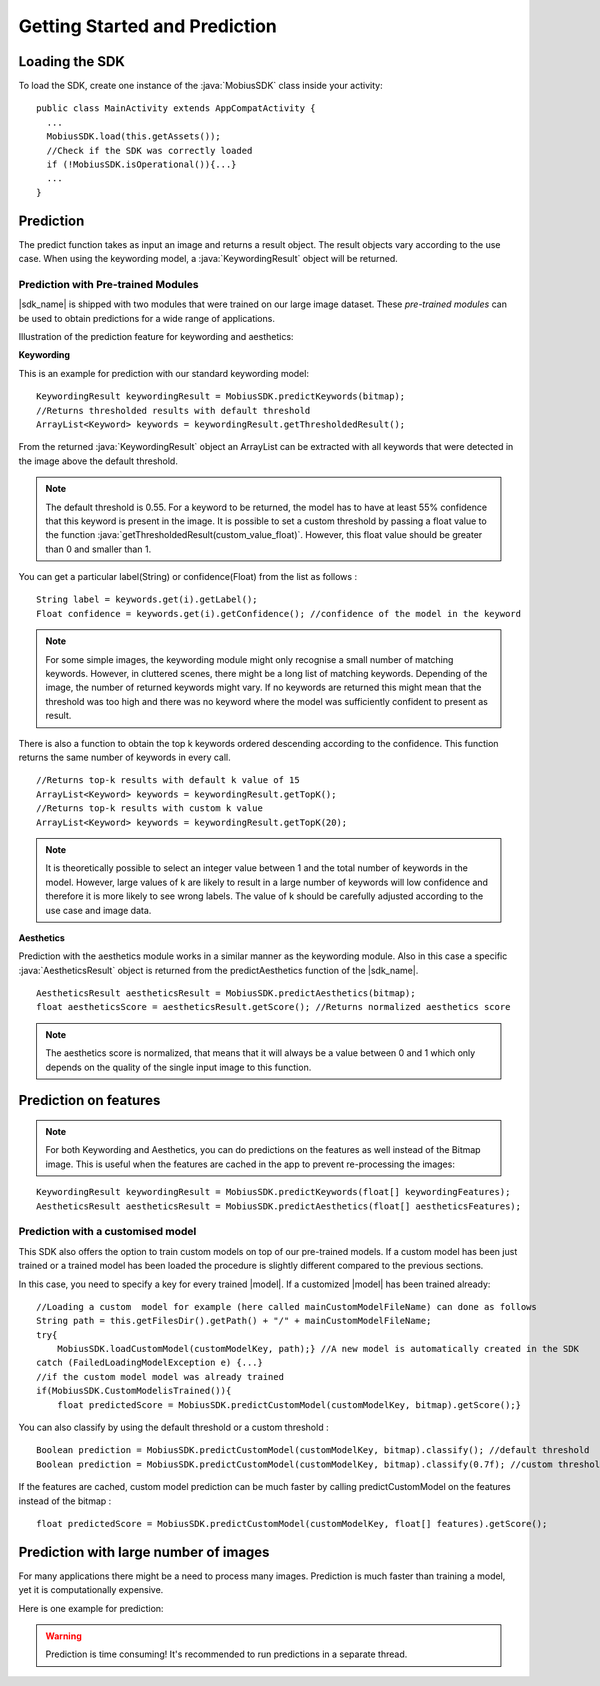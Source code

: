 Getting Started and Prediction
================================


Loading the SDK
------------------

To load the SDK, create one instance of the :java:`MobiusSDK` class inside your activity:

::

  public class MainActivity extends AppCompatActivity {
    ...
    MobiusSDK.load(this.getAssets());
    //Check if the SDK was correctly loaded
    if (!MobiusSDK.isOperational()){...}
    ...
  }



Prediction
-----------


The predict function takes as input an image and returns a result object. The result objects vary according to the use case. When using the keywording model, a :java:`KeywordingResult` object will be returned. 




Prediction with Pre-trained Modules
^^^^^^^^^^^^^^^^^^^^^^^^^^^^^^^^^^^^^

|sdk_name| is shipped with two modules that were trained on our large image dataset.
These *pre-trained modules* can be used to obtain predictions for a wide range of applications.

Illustration of the prediction feature for keywording and aesthetics:

.. image::
   data/prediction_public_models.png
   :height: 400 px
   :width: 600 px
   :align: left


**Keywording**

This is an example for prediction with our standard keywording model:

::

  KeywordingResult keywordingResult = MobiusSDK.predictKeywords(bitmap);
  //Returns thresholded results with default threshold
  ArrayList<Keyword> keywords = keywordingResult.getThresholdedResult();

From the returned :java:`KeywordingResult` object an ArrayList can be extracted with all keywords that were detected in the image above the default threshold. 

.. note::

  The default threshold is 0.55. For a keyword to be returned, the model has to have at least 55% confidence that this keyword is present in the image. It is possible to set a custom threshold by passing a float value to the function :java:`getThresholdedResult(custom_value_float)`. However, this float value should be greater than 0 and smaller than 1. 

You can get a particular label(String) or confidence(Float) from the list as follows :

::

  String label = keywords.get(i).getLabel(); 
  Float confidence = keywords.get(i).getConfidence(); //confidence of the model in the keyword

.. note::

  For some simple images, the keywording module might only recognise a small number of matching keywords.
  However, in cluttered scenes, there might be a long list of matching keywords. Depending of the image, the number
  of returned keywords might vary. If no keywords are returned this might mean that the threshold was too high and there was no keyword where the model was sufficiently confident to present as result.


There is also a function to obtain the top k keywords ordered descending according to the confidence. This function returns
the same number of keywords in every call.

::

  //Returns top-k results with default k value of 15
  ArrayList<Keyword> keywords = keywordingResult.getTopK();
  //Returns top-k results with custom k value
  ArrayList<Keyword> keywords = keywordingResult.getTopK(20);

.. note::

  It is theoretically possible to select an integer value between 1 and the total number of keywords in the model. However, large values of k are likely to result in a large number of keywords will low confidence and therefore it is more likely to see wrong labels. The value of k should be carefully adjusted according to the use case and image data. 

**Aesthetics**

Prediction with the aesthetics module works in a similar manner as the keywording module. Also in this case a specific :java:`AestheticsResult` object is returned from the predictAesthetics function of the |sdk_name|. 

::

  AestheticsResult aestheticsResult = MobiusSDK.predictAesthetics(bitmap);
  float aestheticsScore = aestheticsResult.getScore(); //Returns normalized aesthetics score

.. note::

  The aesthetics score is normalized, that means that it will always be a value between 0 and 1 which only depends on the quality of the single input image to this function. 


Prediction on features
-------------------------


.. note::

  For both Keywording and Aesthetics, you can do predictions on the features as well instead of the Bitmap image. This is useful when the features are cached in the app to prevent re-processing the images:

::

  KeywordingResult keywordingResult = MobiusSDK.predictKeywords(float[] keywordingFeatures);
  AestheticsResult aestheticsResult = MobiusSDK.predictAesthetics(float[] aestheticsFeatures);


Prediction with a customised model
^^^^^^^^^^^^^^^^^^^^^^^^^^^^^^^^^^^^^^^^^^^^

This SDK also offers the option to train custom models on top of our pre-trained models. If a custom model has been just trained or a trained model has been loaded the procedure is slightly different compared to the previous sections.

In this case, you need to specify a key for every trained |model|. If a customized |model| has been trained already:

::

  //Loading a custom  model for example (here called mainCustomModelFileName) can done as follows
  String path = this.getFilesDir().getPath() + "/" + mainCustomModelFileName;
  try{
      MobiusSDK.loadCustomModel(customModelKey, path);} //A new model is automatically created in the SDK
  catch (FailedLoadingModelException e) {...}
  //if the custom model model was already trained
  if(MobiusSDK.CustomModelisTrained()){
      float predictedScore = MobiusSDK.predictCustomModel(customModelKey, bitmap).getScore();}

You can also classify by using the default threshold or a custom threshold :

::

  Boolean prediction = MobiusSDK.predictCustomModel(customModelKey, bitmap).classify(); //default threshold
  Boolean prediction = MobiusSDK.predictCustomModel(customModelKey, bitmap).classify(0.7f); //custom threshold

If the features are cached, custom model prediction can be much faster by calling predictCustomModel on the features instead of the bitmap :

::

  float predictedScore = MobiusSDK.predictCustomModel(customModelKey, float[] features).getScore();







Prediction with large number of images
-----------------------------------------

For many applications there might be a need to process many images. Prediction
is much faster than training a model, yet it is computationally expensive.

.. todo::

  put number or chart here

Here is one example for prediction:

.. warning::

  Prediction is time consuming! It's recommended to run predictions in a separate thread.

.. todo::

  put code here
